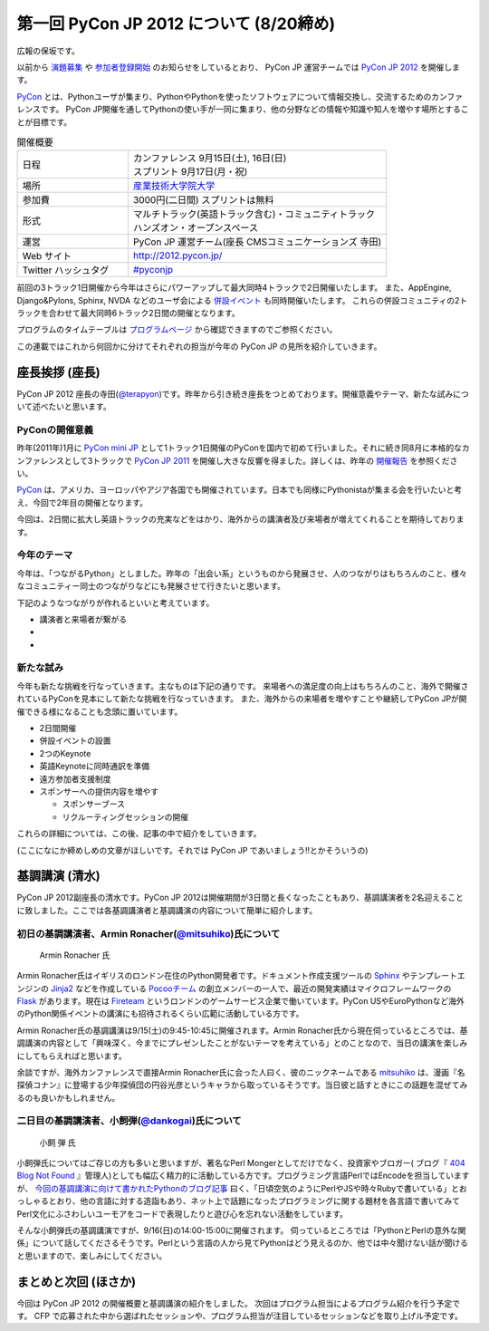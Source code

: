 ==========================================
 第一回 PyCon JP 2012 について (8/20締め)
==========================================

広報の保坂です。

以前から `演題募集 <http://codezine.jp/article/detail/6644>`_ や `参加者登録開始 <http://codezine.jp/article/detail/6710>`_ のお知らせをしているとおり、 PyCon JP 運営チームでは `PyCon JP 2012 <http://2012.pycon.jp/>`_ を開催します。

`PyCon <http://pycon.org>`_ とは、Pythonユーザが集まり、PythonやPythonを使ったソフトウェアについて情報交換し、交流するためのカンファレンスです。 PyCon JP開催を通してPythonの使い手が一同に集まり、他の分野などの情報や知識や知人を増やす場所とすることが目標です。

.. list-table:: 開催概要
   :widths: 30 70

   * - 日程
     - | カンファレンス 9月15日(土), 16日(日)
       | スプリント 9月17日(月・祝)
   * - 場所
     - `産業技術大学院大学 <http://aiit.ac.jp/>`_
   * - 参加費
     - 3000円(二日間) スプリントは無料
   * - 形式
     - | マルチトラック(英語トラック含む)・コミュニティトラック
       | ハンズオン・オープンスペース
   * - 運営
     - PyCon JP 運営チーム(座長 CMSコミュニケーションズ 寺田)
   * - Web サイト
     - http://2012.pycon.jp/
   * - Twitter ハッシュタグ
     - `#pyconjp <https://twitter.com/#!/search?q=%23pyconjp>`_

前回の3トラック1日開催から今年はさらにパワーアップして最大同時4トラックで2日開催いたします。
また、AppEngine, Django&Pylons, Sphinx, NVDA などのユーザ会による
`併設イベント <http://2012.pycon.jp/program/joint.html>`_
も同時開催いたします。
これらの併設コミュニティの2トラックを合わせて最大同時6トラック2日間の開催となります。

プログラムのタイムテーブルは
`プログラムページ <http://2012.pycon.jp/program/index.html>`_
から確認できますのでご参照ください。

この連載ではこれから何回かに分けてそれぞれの担当が今年の PyCon JP の見所を紹介していきます。


座長挨拶 (座長)
================

PyCon JP 2012 座長の寺田(`@terapyon <http://twitter.com/terapyon>`_)です。昨年から引き続き座長をつとめております。開催意義やテーマ、新たな試みについて述べたいと思います。

PyConの開催意義
----------------------

昨年(2011年)1月に `PyCon mini JP <https://sites.google.com/site/pyconminijp>`_ として1トラック1日開催のPyConを国内で初めて行いました。それに続き同8月に本格的なカンファレンスとして3トラックで
`PyCon JP 2011 <http://2011.pycon.jp/>`_ を開催し大きな反響を得ました。詳しくは、昨年の `開催報告 <http://2011.pycon.jp/reports>`_ を参照ください。

`PyCon <http://pycon.org/>`_ は、アメリカ、ヨーロッパやアジア各国でも開催されています。日本でも同様にPythonistaが集まる会を行いたいと考え、今回で2年目の開催となります。

今回は、2日間に拡大し英語トラックの充実などをはかり、海外からの講演者及び来場者が増えてくれることを期待しております。


今年のテーマ
--------------

今年は、「つながるPython」としました。昨年の「出会い系」というものから発展させ、人のつながりはもちろんのこと、様々なコミュニティー同士のつながりなどにも発展させて行きたいと思います。

下記のようなつながりが作れるといいと考えています。

- 講演者と来場者が繋がる
-
-

新たな試み
---------------

今年も新たな挑戦を行なっていきます。主なものは下記の通りです。
来場者への満足度の向上はもちろんのこと、海外で開催されているPyConを見本にして新たな挑戦を行なっていきます。
また、海外からの来場者を増やすことや継続してPyCon JPが開催できる様になることも念頭に置いています。

- 2日間開催
- 併設イベントの設置
- 2つのKeynote
- 英語Keynoteに同時通訳を準備
- 遠方参加者支援制度
- スポンサーへの提供内容を増やす

  - スポンサーブース
  - リクルーティングセッションの開催

これらの詳細については、この後、記事の中で紹介をしていきます。

(ここになにか締めしめの文章がほしいです。それでは PyCon JP であいましょう!!とかそういうの)

基調講演 (清水)
===============
PyCon JP 2012副座長の清水です。PyCon JP 2012は開催期間が3日間と長くなったこともあり、基調講演者を2名迎えることに致しました。ここでは各基調講演者と基調講演の内容について簡単に紹介します。

初日の基調講演者、Armin Ronacher(`@mitsuhiko <http://twitter.com/mitsuhiko>`_)氏について
----------------------------------------------------------------------------------------
.. figure:: _static/mitsuhiko.jpg

   Armin Ronacher 氏

Armin Ronacher氏はイギリスのロンドン在住のPython開発者です。ドキュメント作成支援ツールの `Sphinx <http://sphinx.pocoo.org>`_ やテンプレートエンジンの `Jinja2 <http://jinja.pocoo.org>`_ などを作成している `Pocooチーム <http://www.pocoo.org>`_ の創立メンバーの一人で、最近の開発実績はマイクロフレームワークの `Flask <http://flask.pocoo.org>`_ があります。現在は `Fireteam <http://fireteam.net>`_ というロンドンのゲームサービス企業で働いています。PyCon USやEuroPythonなど海外のPython関係イベントの講演にも招待されるくらい広範に活動している方です。

Armin Ronacher氏の基調講演は9/15(土)の9:45-10:45に開催されます。Armin Ronacher氏から現在伺っているところでは、基調講演の内容として「興味深く、今までにプレゼンしたことがないテーマを考えている」とのことなので、当日の講演を楽しみにしてもらえればと思います。

余談ですが、海外カンファレンスで直接Armin Ronacher氏に会った人曰く、彼のニックネームである `mitsuhiko <http://twitter.com/mitsuhiko>`_ は、漫画『名探偵コナン』に登場する少年探偵団の円谷光彦というキャラから取っているそうです。当日彼と話すときにこの話題を混ぜてみるのも良いかもしれません。

二日目の基調講演者、小飼弾(`@dankogai <http://twitter.com/dankogai>`_)氏について
--------------------------------------------------------------------------------
.. figure:: _static/dankogai.jpg

   小飼 弾 氏

小飼弾氏についてはご存じの方も多いと思いますが、著名なPerl Mongerとしてだけでなく、投資家やブロガー( ブログ『 `404 Blog Not Found <http://blog.livedoor.jp/dankogai/>`_ 』管理人)としても幅広く精力的に活動している方です。プログラミング言語PerlではEncodeを担当していますが、 `今回の基調講演に向けて書かれたPythonのブログ記事 <http://blog.livedoor.jp/dankogai/archives/51816624.html>`_ 曰く、「日頃空気のようにPerlやJSや時々Rubyで書いている」とおっしゃるとおり、他の言語に対する造詣もあり、ネット上で話題になったプログラミングに関する題材を各言語で書いてみてPerl文化にふさわしいユーモアをコードで表現したりと遊び心を忘れない活動をしています。

そんな小飼弾氏の基調講演ですが、9/16(日)の14:00-15:00に開催されます。
伺っているところでは「PythonとPerlの意外な関係」について話してくださるそうです。Perlという言語の人から見てPythonはどう見えるのか、他では中々聞けない話が聞けると思いますので、楽しみにしてください。

まとめと次回 (ほさか)
=====================

今回は PyCon JP 2012 の開催概要と基調講演の紹介をしました。
次回はプログラム担当によるプログラム紹介を行う予定です。
CFP で応募された中から選ばれたセッションや、プログラム担当が注目しているセッションなどを取り上げル予定です。



